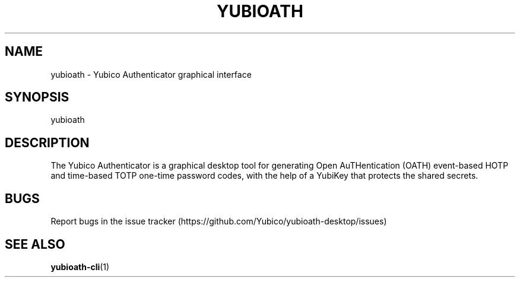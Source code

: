 '\" t
.\"     Title: yubioath
.\"    Author: [FIXME: author] [see http://docbook.sf.net/el/author]
.\" Generator: DocBook XSL Stylesheets v1.78.1 <http://docbook.sf.net/>
.\"      Date: 07/02/2015
.\"    Manual: Yubico Authenticator Manual
.\"    Source: yubioath
.\"  Language: English
.\"
.TH "YUBIOATH" "1" "07/02/2015" "yubioath" "Yubico Authenticator Manual"
.\" -----------------------------------------------------------------
.\" * Define some portability stuff
.\" -----------------------------------------------------------------
.\" ~~~~~~~~~~~~~~~~~~~~~~~~~~~~~~~~~~~~~~~~~~~~~~~~~~~~~~~~~~~~~~~~~
.\" http://bugs.debian.org/507673
.\" http://lists.gnu.org/archive/html/groff/2009-02/msg00013.html
.\" ~~~~~~~~~~~~~~~~~~~~~~~~~~~~~~~~~~~~~~~~~~~~~~~~~~~~~~~~~~~~~~~~~
.ie \n(.g .ds Aq \(aq
.el       .ds Aq '
.\" -----------------------------------------------------------------
.\" * set default formatting
.\" -----------------------------------------------------------------
.\" disable hyphenation
.nh
.\" disable justification (adjust text to left margin only)
.ad l
.\" -----------------------------------------------------------------
.\" * MAIN CONTENT STARTS HERE *
.\" -----------------------------------------------------------------
.SH "NAME"
yubioath \- Yubico Authenticator graphical interface
.SH "SYNOPSIS"
.sp
yubioath
.SH "DESCRIPTION"
.sp
The Yubico Authenticator is a graphical desktop tool for generating Open AuTHentication (OATH) event\-based HOTP and time\-based TOTP one\-time password codes, with the help of a YubiKey that protects the shared secrets\&.
.SH "BUGS"
.sp
Report bugs in the issue tracker (https://github\&.com/Yubico/yubioath\-desktop/issues)
.SH "SEE ALSO"
.sp
\fByubioath\-cli\fR(1)
